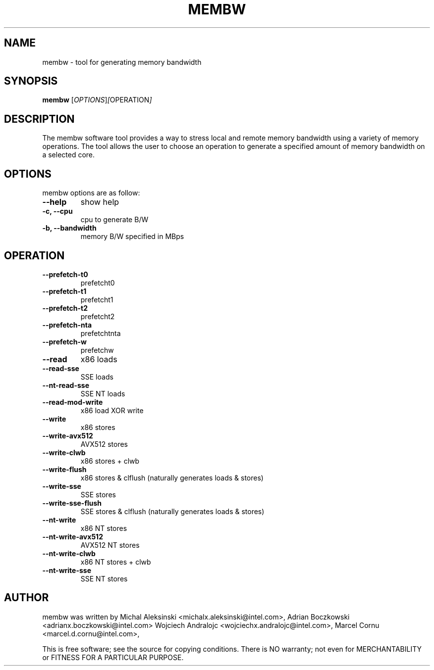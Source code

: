 .\"                                      Hey, EMACS: -*- nroff -*-
.\" First parameter, NAME, should be all caps
.\" Second parameter, SECTION, should be 1-8, maybe w/ subsection
.\" other parameters are allowed: see man(7), man(1)
.TH MEMBW 8 "Jul 29, 2021"
.\" Please adjust this date whenever revising the manpage.
.\"
.\" Some roff macros, for reference:
.\" .nh        disable hyphenation
.\" .hy        enable hyphenation
.\" .ad l      left justify
.\" .ad b      justify to both left and right margins
.\" .nf        disable filling
.\" .fi        enable filling
.\" .br        insert line break
.\" .sp <n>    insert n+1 empty lines
.\" for manpage-specific macros, see man(7)
.SH NAME
membw - tool for generating memory bandwidth
.br
.SH SYNOPSIS
.B membw
.RI [ OPTIONS ] [ OPERATION ]
.SH DESCRIPTION
The membw software tool provides a way to stress local and remote memory
bandwidth using a variety of memory operations. The tool allows the user
to choose an operation to generate a specified amount of memory bandwidth
on a selected core.
.SH OPTIONS
membw options are as follow:
.TP
.B \-\-help
show help
.TP
.B \-c, \-\-cpu
cpu to generate B/W
.TP
.B \-b, \-\-bandwidth
memory B/W specified in MBps
.SH OPERATION
.TP
.B \-\-prefetch-t0
prefetcht0
.TP
.B \-\-prefetch-t1
prefetcht1
.TP
.B \-\-prefetch-t2
prefetcht2
.TP
.B \-\-prefetch-nta
prefetchtnta
.TP
.B \-\-prefetch-w
prefetchw
.TP
.B \-\-read
x86 loads
.TP
.B \-\-read-sse
SSE loads
.TP
.B \-\-nt-read-sse
SSE NT loads
.TP
.B \-\-read-mod-write
x86 load XOR write
.TP
.B \-\-write
x86 stores
.TP
.B \-\-write-avx512
AVX512 stores
.TP
.B \-\-write-clwb
x86 stores + clwb
.TP
.B \-\-write-flush
x86 stores & clflush (naturally generates loads & stores)
.TP
.B \-\-write-sse
SSE stores
.TP
.B \-\-write-sse-flush
SSE stores & clflush (naturally generates loads & stores)
.TP
.B \-\-nt-write
x86 NT stores
.TP
.B \-\-nt-write-avx512
AVX512 NT stores
.TP
.B \-\-nt-write-clwb
x86 NT stores + clwb
.TP
.B \-\-nt-write-sse
SSE NT stores
.SH AUTHOR
membw was written by Michal Aleksinski <michalx.aleksinski@intel.com>,
Adrian Boczkowski <adrianx.boczkowski@intel.com>
Wojciech Andralojc <wojciechx.andralojc@intel.com>,
Marcel Cornu <marcel.d.cornu@intel.com>,
.P
This is free software; see the source for copying conditions.  There is NO
warranty; not even for MERCHANTABILITY or FITNESS FOR A PARTICULAR PURPOSE.